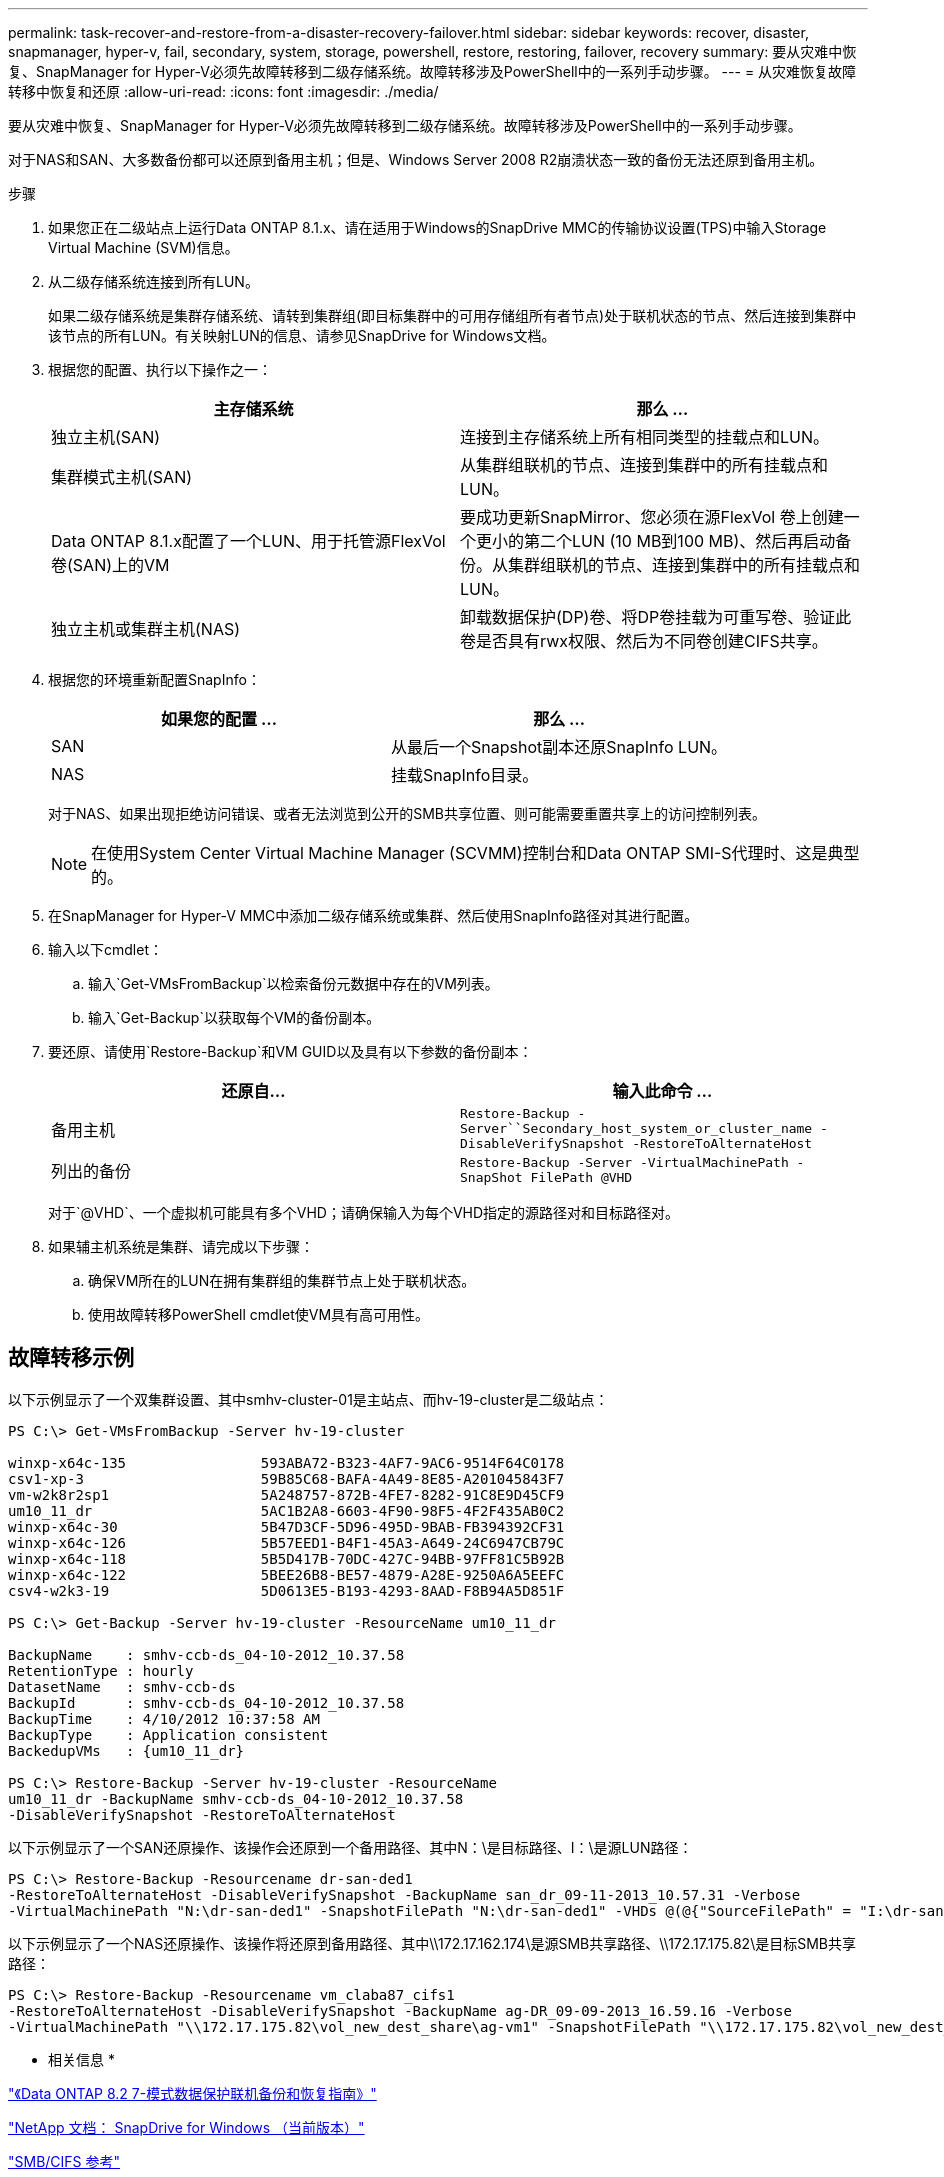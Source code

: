---
permalink: task-recover-and-restore-from-a-disaster-recovery-failover.html 
sidebar: sidebar 
keywords: recover, disaster, snapmanager, hyper-v, fail, secondary, system, storage, powershell, restore, restoring, failover, recovery 
summary: 要从灾难中恢复、SnapManager for Hyper-V必须先故障转移到二级存储系统。故障转移涉及PowerShell中的一系列手动步骤。 
---
= 从灾难恢复故障转移中恢复和还原
:allow-uri-read: 
:icons: font
:imagesdir: ./media/


[role="lead"]
要从灾难中恢复、SnapManager for Hyper-V必须先故障转移到二级存储系统。故障转移涉及PowerShell中的一系列手动步骤。

对于NAS和SAN、大多数备份都可以还原到备用主机；但是、Windows Server 2008 R2崩溃状态一致的备份无法还原到备用主机。

.步骤
. 如果您正在二级站点上运行Data ONTAP 8.1.x、请在适用于Windows的SnapDrive MMC的传输协议设置(TPS)中输入Storage Virtual Machine (SVM)信息。
. 从二级存储系统连接到所有LUN。
+
如果二级存储系统是集群存储系统、请转到集群组(即目标集群中的可用存储组所有者节点)处于联机状态的节点、然后连接到集群中该节点的所有LUN。有关映射LUN的信息、请参见SnapDrive for Windows文档。

. 根据您的配置、执行以下操作之一：
+
|===
| 主存储系统 | 那么 ... 


 a| 
独立主机(SAN)
 a| 
连接到主存储系统上所有相同类型的挂载点和LUN。



 a| 
集群模式主机(SAN)
 a| 
从集群组联机的节点、连接到集群中的所有挂载点和LUN。



 a| 
Data ONTAP 8.1.x配置了一个LUN、用于托管源FlexVol 卷(SAN)上的VM
 a| 
要成功更新SnapMirror、您必须在源FlexVol 卷上创建一个更小的第二个LUN (10 MB到100 MB)、然后再启动备份。从集群组联机的节点、连接到集群中的所有挂载点和LUN。



 a| 
独立主机或集群主机(NAS)
 a| 
卸载数据保护(DP)卷、将DP卷挂载为可重写卷、验证此卷是否具有rwx权限、然后为不同卷创建CIFS共享。

|===
. 根据您的环境重新配置SnapInfo：
+
|===
| 如果您的配置 ... | 那么 ... 


 a| 
SAN
 a| 
从最后一个Snapshot副本还原SnapInfo LUN。



 a| 
NAS
 a| 
挂载SnapInfo目录。

|===
+
对于NAS、如果出现拒绝访问错误、或者无法浏览到公开的SMB共享位置、则可能需要重置共享上的访问控制列表。

+

NOTE: 在使用System Center Virtual Machine Manager (SCVMM)控制台和Data ONTAP SMI-S代理时、这是典型的。

. 在SnapManager for Hyper-V MMC中添加二级存储系统或集群、然后使用SnapInfo路径对其进行配置。
. 输入以下cmdlet：
+
.. 输入`Get-VMsFromBackup`以检索备份元数据中存在的VM列表。
.. 输入`Get-Backup`以获取每个VM的备份副本。


. 要还原、请使用`Restore-Backup`和VM GUID以及具有以下参数的备份副本：
+
|===
| 还原自... | 输入此命令 ... 


 a| 
备用主机
 a| 
`Restore-Backup -Server``Secondary_host_system_or_cluster_name -DisableVerifySnapshot -RestoreToAlternateHost`



 a| 
列出的备份
 a| 
`Restore-Backup -Server -VirtualMachinePath -SnapShot FilePath @VHD`

|===
+
对于`@VHD`、一个虚拟机可能具有多个VHD；请确保输入为每个VHD指定的源路径对和目标路径对。

. 如果辅主机系统是集群、请完成以下步骤：
+
.. 确保VM所在的LUN在拥有集群组的集群节点上处于联机状态。
.. 使用故障转移PowerShell cmdlet使VM具有高可用性。






== 故障转移示例

以下示例显示了一个双集群设置、其中smhv-cluster-01是主站点、而hv-19-cluster是二级站点：

[listing]
----
PS C:\> Get-VMsFromBackup -Server hv-19-cluster

winxp-x64c-135                593ABA72-B323-4AF7-9AC6-9514F64C0178
csv1-xp-3                     59B85C68-BAFA-4A49-8E85-A201045843F7
vm-w2k8r2sp1                  5A248757-872B-4FE7-8282-91C8E9D45CF9
um10_11_dr                    5AC1B2A8-6603-4F90-98F5-4F2F435AB0C2
winxp-x64c-30                 5B47D3CF-5D96-495D-9BAB-FB394392CF31
winxp-x64c-126                5B57EED1-B4F1-45A3-A649-24C6947CB79C
winxp-x64c-118                5B5D417B-70DC-427C-94BB-97FF81C5B92B
winxp-x64c-122                5BEE26B8-BE57-4879-A28E-9250A6A5EEFC
csv4-w2k3-19                  5D0613E5-B193-4293-8AAD-F8B94A5D851F

PS C:\> Get-Backup -Server hv-19-cluster -ResourceName um10_11_dr

BackupName    : smhv-ccb-ds_04-10-2012_10.37.58
RetentionType : hourly
DatasetName   : smhv-ccb-ds
BackupId      : smhv-ccb-ds_04-10-2012_10.37.58
BackupTime    : 4/10/2012 10:37:58 AM
BackupType    : Application consistent
BackedupVMs   : {um10_11_dr}

PS C:\> Restore-Backup -Server hv-19-cluster -ResourceName
um10_11_dr -BackupName smhv-ccb-ds_04-10-2012_10.37.58
-DisableVerifySnapshot -RestoreToAlternateHost
----
以下示例显示了一个SAN还原操作、该操作会还原到一个备用路径、其中N：\是目标路径、I：\是源LUN路径：

[listing]
----
PS C:\> Restore-Backup -Resourcename dr-san-ded1
-RestoreToAlternateHost -DisableVerifySnapshot -BackupName san_dr_09-11-2013_10.57.31 -Verbose
-VirtualMachinePath "N:\dr-san-ded1" -SnapshotFilePath "N:\dr-san-ded1" -VHDs @(@{"SourceFilePath" = "I:\dr-san-ded1\Virtual Hard Disks\dr-san-ded1.vhdx"; "DestinationFilePath" = "N:\dr-san-ded1\Virtual Hard Disks\dr-san-ded1"})
----
以下示例显示了一个NAS还原操作、该操作将还原到备用路径、其中\\172.17.162.174\是源SMB共享路径、\\172.17.175.82\是目标SMB共享路径：

[listing]
----
PS C:\> Restore-Backup -Resourcename vm_claba87_cifs1
-RestoreToAlternateHost -DisableVerifySnapshot -BackupName ag-DR_09-09-2013_16.59.16 -Verbose
-VirtualMachinePath "\\172.17.175.82\vol_new_dest_share\ag-vm1" -SnapshotFilePath "\\172.17.175.82\vol_new_dest_share\ag-vm1" -VHDs @(@{"SourceFilePath" = "\\172.17.162.174\vol_test_src_share\ag-vm1\Virtual Hard Disks\ag-vm1.vhdx"; "DestinationFilePath" = "\\172.17.175.82\vol_new_dest_share\ag-vm1\Virtual Hard Disks\ag-vm1.vhdx"})
----
* 相关信息 *

https://library.netapp.com/ecm/ecm_download_file/ECMP1368826["《Data ONTAP 8.2 7-模式数据保护联机备份和恢复指南》"]

http://mysupport.netapp.com/documentation/productlibrary/index.html?productID=30049["NetApp 文档： SnapDrive for Windows （当前版本）"]

http://docs.netapp.com/ontap-9/topic/com.netapp.doc.cdot-famg-cifs/home.html["SMB/CIFS 参考"]
